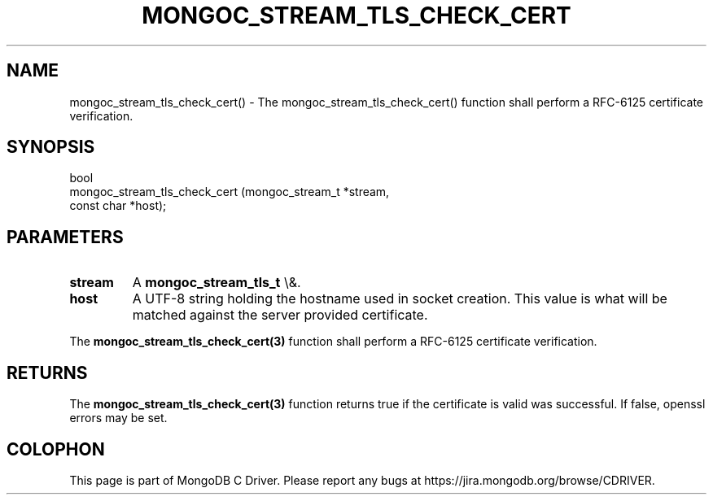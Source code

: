 .\" This manpage is Copyright (C) 2016 MongoDB, Inc.
.\" 
.\" Permission is granted to copy, distribute and/or modify this document
.\" under the terms of the GNU Free Documentation License, Version 1.3
.\" or any later version published by the Free Software Foundation;
.\" with no Invariant Sections, no Front-Cover Texts, and no Back-Cover Texts.
.\" A copy of the license is included in the section entitled "GNU
.\" Free Documentation License".
.\" 
.TH "MONGOC_STREAM_TLS_CHECK_CERT" "3" "2016\(hy03\(hy16" "MongoDB C Driver"
.SH NAME
mongoc_stream_tls_check_cert() \- The mongoc_stream_tls_check_cert() function shall perform a RFC-6125 certificate verification.
.SH "SYNOPSIS"

.nf
.nf
bool
mongoc_stream_tls_check_cert (mongoc_stream_t *stream,
                              const char      *host);
.fi
.fi

.SH "PARAMETERS"

.TP
.B
stream
A
.B mongoc_stream_tls_t
\e&.
.LP
.TP
.B
host
A UTF\(hy8 string holding the hostname used in socket creation. This value is what will be matched against the server provided certificate.
.LP

The
.B mongoc_stream_tls_check_cert(3)
function shall perform a RFC\(hy6125 certificate verification.

.SH "RETURNS"

The
.B mongoc_stream_tls_check_cert(3)
function returns true if the certificate is valid was successful. If false, openssl errors may be set.


.B
.SH COLOPHON
This page is part of MongoDB C Driver.
Please report any bugs at https://jira.mongodb.org/browse/CDRIVER.